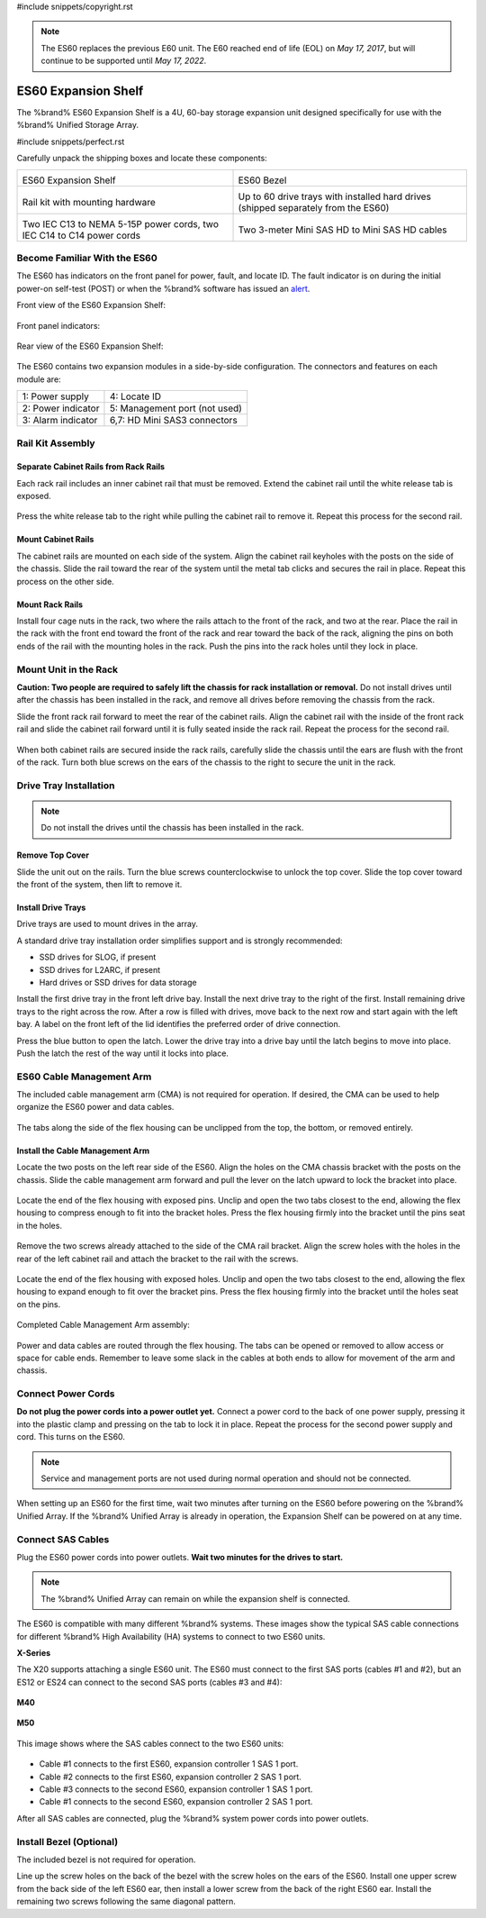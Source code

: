 #include snippets/copyright.rst

.. note:: The ES60 replaces the previous E60 unit. The E60 reached end
   of life (EOL) on *May 17, 2017*, but will continue to be supported
   until *May 17, 2022*.


.. index:: ES60 Expansion Shelf
.. _ES60 Expansion Shelf:

ES60 Expansion Shelf
--------------------

The %brand% ES60 Expansion Shelf is a 4U, 60-bay storage
expansion unit designed specifically for use with the %brand%
Unified Storage Array.


#include snippets/perfect.rst


.. index:: ES60 Expansion Shelf Contents

Carefully unpack the shipping boxes and locate these components:


.. tabularcolumns:: |>{\RaggedRight}p{\dimexpr 0.5\linewidth-2\tabcolsep}
                    |>{\RaggedRight}p{\dimexpr 0.5\linewidth-2\tabcolsep}|

.. table::
   :class: longtable

   +-------------------------------------------------+-------------------------------------------------+
   | .. image:: images/truenas/es60_bare.png         | .. image:: images/truenas/es60_bezel.png        |
   |                                                 |                                                 |
   | ES60 Expansion Shelf                            | ES60 Bezel                                      |
   +-------------------------------------------------+-------------------------------------------------+
   | .. image:: images/truenas/es60_railkit.png      | .. image:: images/truenas/es60_drivetray.png    |
   |                                                 |                                                 |
   | Rail kit with mounting hardware                 | Up to 60 drive trays with installed hard        |
   |                                                 | drives (shipped separately from the ES60)       |
   +-------------------------------------------------+-------------------------------------------------+
   | .. image:: images/truenas/es60_powercords.png   | .. image:: images/truenas/sascables_minihd.png  |
   |                                                 |    :width: 50%                                  |
   |                                                 |                                                 |
   | Two IEC C13 to NEMA 5-15P power cords,          | Two 3-meter Mini SAS HD to Mini SAS HD          |
   | two IEC C14 to C14 power cords                  | cables                                          |
   +-------------------------------------------------+-------------------------------------------------+


.. raw:: latex

   \newpage


.. index:: Become Familiar with the ES60
.. _Become Familiar with the ES60:

Become Familiar With the ES60
~~~~~~~~~~~~~~~~~~~~~~~~~~~~~

The ES60 has indicators on the front panel for power, fault, and
locate ID. The fault indicator is on during the initial power-on
self-test (POST) or when the %brand% software has issued an
`alert
<https://support.ixsystems.com/truenasguide/tn_options.html#alert>`__.


Front view of the ES60 Expansion Shelf:

.. figure:: images/truenas/es60.png


Front panel indicators:

.. figure:: images/truenas/es60_indicators.png


Rear view of the ES60 Expansion Shelf:

.. figure:: images/truenas/es60_back.png


The ES60 contains two expansion modules in a side-by-side
configuration. The connectors and features on each module are:


.. tabularcolumns:: |>{\RaggedRight}p{\dimexpr 0.5\linewidth-2\tabcolsep}
                    |>{\RaggedRight}p{\dimexpr 0.5\linewidth-2\tabcolsep}|

.. table::
   :class: longtable

   +----------------------+-------------------------------+
   | 1: Power supply      | 4: Locate ID                  |
   +----------------------+-------------------------------+
   | 2: Power indicator   | 5: Management port (not used) |
   +----------------------+-------------------------------+
   | 3: Alarm indicator   | 6,7: HD Mini SAS3 connectors  |
   +----------------------+-------------------------------+


Rail Kit Assembly
~~~~~~~~~~~~~~~~~


Separate Cabinet Rails from Rack Rails
^^^^^^^^^^^^^^^^^^^^^^^^^^^^^^^^^^^^^^

Each rack rail includes an inner cabinet rail that must be removed.
Extend the cabinet rail until the white release tab is exposed.

.. figure:: images/truenas/es60_rail_separate.png


Press the white release tab to the right while pulling the cabinet
rail to remove it. Repeat this process for the second rail.


Mount Cabinet Rails
^^^^^^^^^^^^^^^^^^^

The cabinet rails are mounted on each side of the system. Align the
cabinet rail keyholes with the posts on the side of the chassis. Slide
the rail toward the rear of the system until the metal tab clicks and
secures the rail in place. Repeat this process on the other side.

.. figure:: images/truenas/es60_cabinetrails.png


Mount Rack Rails
^^^^^^^^^^^^^^^^

Install four cage nuts in the rack, two where the rails attach to the
front of the rack, and two at the rear. Place the rail in the rack with
the front end toward the front of the rack and rear toward the back of
the rack, aligning the pins on both ends of the rail with the mounting
holes in the rack. Push the pins into the rack holes until they lock in
place.

.. figure:: images/truenas/es60_rackrails.png


Mount Unit in the Rack
~~~~~~~~~~~~~~~~~~~~~~

**Caution: Two people are required to safely lift the chassis for rack
installation or removal.** Do not install drives until after the
chassis has been installed in the rack, and remove all drives before
removing the chassis from the rack.

Slide the front rack rail forward to meet the rear of the cabinet
rails. Align the cabinet rail with the inside of the front rack rail
and slide the cabinet rail forward until it is fully seated inside the
rack rail. Repeat the process for the second rail.

.. figure:: images/truenas/es60_cabinet_mount.png


When both cabinet rails are secured inside the rack rails, carefully
slide the chassis until the ears are flush with the front of the rack.
Turn both blue screws on the ears of the chassis to the right to
secure the unit in the rack.

.. figure:: images/truenas/es60_cabinet_secure.png


Drive Tray Installation
~~~~~~~~~~~~~~~~~~~~~~~


.. note:: Do not install the drives until the chassis has been
   installed in the rack.


Remove Top Cover
^^^^^^^^^^^^^^^^

Slide the unit out on the rails. Turn the blue screws counterclockwise
to unlock the top cover. Slide the top cover toward the front of the
system, then lift to remove it.

.. figure:: images/truenas/es60_remove_cover.png


Install Drive Trays
^^^^^^^^^^^^^^^^^^^

Drive trays are used to mount drives in the array.

A standard drive tray installation order simplifies support and is
strongly recommended:

* SSD drives for SLOG, if present

* SSD drives for L2ARC, if present

* Hard drives or SSD drives for data storage

Install the first drive tray in the front left drive bay. Install the
next drive tray to the right of the first. Install remaining drive
trays to the right across the row. After a row is filled with drives,
move back to the next row and start again with the left bay. A label
on the front left of the lid identifies the preferred order of drive
connection.

Press the blue button to open the latch. Lower the drive tray into a
drive bay until the latch begins to move into place. Push the latch
the rest of the way until it locks into place.


.. figure:: images/truenas/es60_drivetray_install.png
   :width: 100%


ES60 Cable Management Arm
~~~~~~~~~~~~~~~~~~~~~~~~~

The included cable management arm (CMA) is not required for operation.
If desired, the CMA can be used to help organize the ES60 power and
data cables.


.. figure:: images/truenas/es60_arm_parts.png


The tabs along the side of the flex housing can be unclipped from the
top, the bottom, or removed entirely.


.. figure:: images/truenas/es60_arm_tabs.png
   :width: 20%


Install the Cable Management Arm
^^^^^^^^^^^^^^^^^^^^^^^^^^^^^^^^

Locate the two posts on the left rear side of the ES60. Align the
holes on the CMA chassis bracket with the posts on the chassis. Slide
the cable management arm forward and pull the lever on the latch
upward to lock the bracket into place.


.. figure:: images/truenas/es60_arm_clip.png


Locate the end of the flex housing with exposed pins. Unclip and open
the two tabs closest to the end, allowing the flex housing to compress
enough to fit into the bracket holes. Press the flex housing firmly
into the bracket until the pins seat in the holes.


.. figure:: images/truenas/es60_arm_chassis_flex.png


Remove the two screws already attached to the side of the CMA rail
bracket. Align the screw holes with the holes in the rear of the left
cabinet rail and attach the bracket to the rail with the screws.


.. figure:: images/truenas/es60_arm_bracket_rail.png
   :width: 40%


Locate the end of the flex housing with exposed holes. Unclip and open
the two tabs closest to the end, allowing the flex housing to expand
enough to fit over the bracket pins. Press the flex housing firmly
into the bracket until the holes seat on the pins.


.. figure:: images/truenas/es60_arm_rail_flex.png


.. raw:: latex

   \newpage


Completed Cable Management Arm assembly:


.. figure:: images/truenas/es60_arm_complete.png
   :width: 80%


Power and data cables are routed through the flex housing. The tabs
can be opened or removed to allow access or space for cable ends.
Remember to leave some slack in the cables at both ends to allow for
movement of the arm and chassis.


Connect Power Cords
~~~~~~~~~~~~~~~~~~~

**Do not plug the power cords into a power outlet yet.** Connect a
power cord to the back of one power supply, pressing it into the
plastic clamp and pressing on the tab to lock it in place. Repeat the
process for the second power supply and cord. This turns on the ES60.


.. figure:: images/truenas/es60_powerclip.png
   :width: 50%


.. note:: Service and management ports are not used during normal
   operation and should not be connected.


When setting up an ES60 for the first time, wait two minutes after
turning on the ES60 before powering on the %brand% Unified Array. If
the %brand% Unified Array is already in operation, the Expansion Shelf
can be powered on at any time.


Connect SAS Cables
~~~~~~~~~~~~~~~~~~

Plug the ES60 power cords into power outlets.
**Wait two minutes for the drives to start.**


.. note:: The %brand% Unified Array can remain on while the expansion
   shelf is connected.


The ES60 is compatible with many different %brand% systems. These images
show the typical SAS cable connections for different %brand% High
Availability (HA) systems to connect to two ES60 units.

**X-Series**

The X20 supports attaching a single ES60 unit. The ES60 must connect
to the first SAS ports (cables #1 and #2), but an ES12 or ES24 can
connect to the second SAS ports (cables #3 and #4):

.. _es60_xseries_sasconnect:
.. figure:: images/truenas/x_sas_wiring.png


.. raw:: latex

   \newpage


**M40**

.. _es60_m40_sasconnect:
.. figure:: images/truenas/m40_sas_wiring.png


**M50**

.. _es60_m50_sasconnect:
.. figure:: images/truenas/m50_sas_wiring.png


.. raw:: latex

   \newpage


This image shows where the SAS cables connect to the two ES60 units:

.. _es60_sas_connections:
.. figure:: images/truenas/es60_sas_connections.png
   :width: 85%

* Cable #1 connects to the first ES60, expansion controller 1 SAS 1 port.

* Cable #2 connects to the first ES60, expansion controller 2 SAS 1 port.

* Cable #3 connects to the second ES60, expansion controller 1 SAS 1
  port.

* Cable #1 connects to the second ES60, expansion controller 2 SAS 1
  port.

After all SAS cables are connected, plug the %brand% system power cords
into power outlets.

.. raw:: latex

   \newpage


Install Bezel (Optional)
~~~~~~~~~~~~~~~~~~~~~~~~

The included bezel is not required for operation.

Line up the screw holes on the back of the bezel with the screw holes
on the ears of the ES60. Install one upper screw from the back side of
the left ES60 ear, then install a lower screw from the back of the
right ES60 ear. Install the remaining two screws following the same
diagonal pattern.

